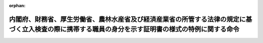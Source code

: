 .. _503M60000742004_20211022_000000000000000:

:orphan:

====================================================================================================================================================
内閣府、財務省、厚生労働省、農林水産省及び経済産業省の所管する法律の規定に基づく立入検査の際に携帯する職員の身分を示す証明書の様式の特例に関する命令
====================================================================================================================================================

.. raw:: html
    
    
    <main id="contentsLaw" class="active">
    <div id="innerDocument" class="active">
    
    
    
    
    <div style="margin-bottom: 12px;">
    <div id="lawTitleNo" style="font-size: 1.067rem; font-weight: bold;" class="_shokanBoxParent">令和三年内閣府・財務省・厚生労働省・農林水産省・経済産業省令第四号<div class="_shokanBox"></div>
    <div class="_inyoBox" id="_inyo_"></div>
    </div>
    <div id="lawTitle" style="margin-left: 3rem; font-size: 1.5rem; font-weight: bold; line-height: 1.25em;" class="_shokanBoxParent">
    <span data-xpath="">内閣府、財務省、厚生労働省、農林水産省及び経済産業省の所管する法律の規定に基づく立入検査の際に携帯する職員の身分を示す証明書の様式の特例に関する命令</span><div class="_shokanBox" id="_shokan_"><div class="_shokanBtnIcons"></div></div>
    <div class="_inyoBox" id="_inyo_"></div>
    </div>
    </div><section id="EnactStatement" class="active EnactStatement"><div class="_div_EnactStatement _shokanBoxParent" style="text-indent: 1em;">
    <span data-xpath="">犯罪利用預金口座等に係る資金による被害回復分配金の支払等に関する法律（平成十九年法律第百三十三号）及び民間公益活動を促進するための休眠預金等に係る資金の活用に関する法律（平成二十八年法律第百一号）を実施するため、内閣府、財務省、厚生労働省、農林水産省及び経済産業省の所管する法律の規定に基づく立入検査の際に携帯する職員の身分を示す証明書の様式の特例に関する命令を次のように定める。</span><div class="_shokanBox" id="_shokan_"><div class="_shokanBtnIcons"></div></div>
    <div class="_inyoBox" id="_inyo_"></div>
    </div></section><section id="MainProvision" class="active MainProvision"><section class="active Paragraph"><div style="text-indent: 1em;" class="_div_ParagraphSentence _shokanBoxParent">
    <span data-xpath="">次に掲げる法律の規定（都道府県知事の事務に係るものに限る。）に基づく立入検査の際に職員が携帯するその身分を示す証明書は、犯罪利用預金口座等に係る資金による被害回復分配金の支払等に関する法律第三十六条第一項の規定による立入検査をする職員の携帯する身分を示す証明書の様式を定める命令（平成二十年内閣府・財務省・厚生労働省・農林水産省・経済産業省令第二号）及び民間公益活動を促進するための休眠預金等に係る資金の活用に関する法律第四十四条第一項の規定による立入検査をする職員の携帯する身分を示す証明書の様式を定める命令（平成二十九年内閣府・財務省・厚生労働省・農林水産省・経済産業省令第一号）の規定にかかわらず、別記様式によることができる。</span><div class="_shokanBox" id="_shokan_"><div class="_shokanBtnIcons"></div></div>
    <div class="_inyoBox" id="_inyo_"></div>
    </div>
    <div id="" style="margin-left: 1em; text-indent: -1em;" class="_div_ItemSentence _shokanBoxParent">
    <span style="font-weight: bold;">一</span>　<span data-xpath="">犯罪利用預金口座等に係る資金による被害回復分配金の支払等に関する法律第三十六条第一項</span><div class="_shokanBox" id="_shokan_"><div class="_shokanBtnIcons"></div></div>
    <div class="_inyoBox" id="_inyo_"></div>
    </div>
    <div id="" style="margin-left: 1em; text-indent: -1em;" class="_div_ItemSentence _shokanBoxParent">
    <span style="font-weight: bold;">二</span>　<span data-xpath="">民間公益活動を促進するための休眠預金等に係る資金の活用に関する法律第四十四条第一項</span><div class="_shokanBox" id="_shokan_"><div class="_shokanBtnIcons"></div></div>
    <div class="_inyoBox" id="_inyo_"></div>
    </div></section></section><section id="" class="active SupplProvision"><div class="_div_SupplProvisionLabel SupplProvisionLabel _shokanBoxParent" style="margin-bottom: 10px; margin-left: 3em; font-weight: bold;">
    <span data-xpath="">附　則</span><div class="_shokanBox" id="_shokan_"><div class="_shokanBtnIcons"></div></div>
    <div class="_inyoBox" id="_inyo_"></div>
    </div>
    <section class="active Paragraph"><div style="text-indent: 1em;" class="_div_ParagraphSentence _shokanBoxParent">
    <span data-xpath="">この命令は、公布の日から施行する。</span><div class="_shokanBox" id="_shokan_"><div class="_shokanBtnIcons"></div></div>
    <div class="_inyoBox" id="_inyo_"></div>
    </div></section></section><section id="" class="active AppdxStyle"><div style="font-weight:600;" class="_div_AppdxStyleTitle _shokanBoxParent">別記様式（本則関係）<div class="_shokanBox" id="_shokan_"><div class="_shokanBtnIcons"></div></div>
    <div class="_inyoBox" id="_inyo_"></div>
    </div>
    <div>
              <img src="/./pict/R03F100140190170150004_101.jpg" alt="" style="margin-left:1em;" class="Fig">
            </div></section>
    
    
    
    
    
    </div>
    </main>
    
    
